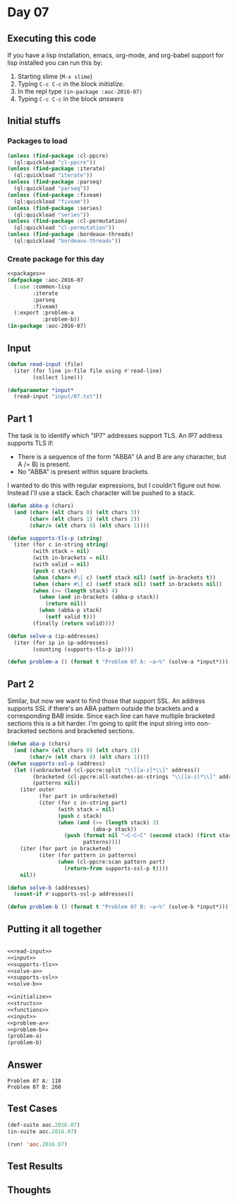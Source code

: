 #+STARTUP: indent contents
#+OPTIONS: num:nil toc:nil
* Day 07
** Executing this code
If you have a lisp installation, emacs, org-mode, and org-babel
support for lisp installed you can run this by:
1. Starting slime (=M-x slime=)
2. Typing =C-c C-c= in the block [[initialize][initialize]].
3. In the repl type =(in-package :aoc-2016-07)=
4. Typing =C-c C-c= in the block [[answers][answers]]
** Initial stuffs
*** Packages to load
#+NAME: packages
#+BEGIN_SRC lisp :results silent
  (unless (find-package :cl-ppcre)
    (ql:quickload "cl-ppcre"))
  (unless (find-package :iterate)
    (ql:quickload "iterate"))
  (unless (find-package :parseq)
    (ql:quickload "parseq"))
  (unless (find-package :fiveam)
    (ql:quickload "fiveam"))
  (unless (find-package :series)
    (ql:quickload "series"))
  (unless (find-package :cl-permutation)
    (ql:quickload "cl-permutation"))
  (unless (find-package :bordeaux-threads)
    (ql:quickload "bordeaux-threads"))
#+END_SRC
*** Create package for this day
#+NAME: initialize
#+BEGIN_SRC lisp :noweb yes :results silent
  <<packages>>
  (defpackage :aoc-2016-07
    (:use :common-lisp
          :iterate
          :parseq
          :fiveam)
    (:export :problem-a
             :problem-b))
  (in-package :aoc-2016-07)
#+END_SRC
** Input
#+NAME: read-input
#+BEGIN_SRC lisp :results silent
  (defun read-input (file)
    (iter (for line in-file file using #'read-line)
          (collect line)))
#+END_SRC
#+NAME: input
#+BEGIN_SRC lisp :noweb yes :results silent
  (defparameter *input*
    (read-input "input/07.txt"))
#+END_SRC
** Part 1
The task is to identify which "IP7" addresses support TLS. An IP7
address supports TLS if:
- There is a sequence of the form "ABBA" (A and B are any character,
  but A /= B) is present.
- No "ABBA" is present within square brackets.

I wanted to do this with regular expressions, but I couldn't figure
out how. Instead I'll use a stack. Each character will be pushed to a
stack.
#+NAME: supports-tls
#+BEGIN_SRC lisp :noweb yes :results silent
  (defun abba-p (chars)
    (and (char= (elt chars 0) (elt chars 3))
         (char= (elt chars 1) (elt chars 2))
         (char/= (elt chars 0) (elt chars 1))))

  (defun supports-tls-p (string)
    (iter (for c in-string string)
          (with stack = nil)
          (with in-brackets = nil)
          (with valid = nil)
          (push c stack)
          (when (char= #\[ c) (setf stack nil) (setf in-brackets t))
          (when (char= #\] c) (setf stack nil) (setf in-brackets nil))
          (when (>= (length stack) 4)
            (when (and in-brackets (abba-p stack))
              (return nil))
            (when (abba-p stack)
              (setf valid t)))
          (finally (return valid))))
#+END_SRC
#+NAME: solve-a
#+BEGIN_SRC lisp :noweb yes :results silent
  (defun solve-a (ip-addresses)
    (iter (for ip in ip-addresses)
          (counting (supports-tls-p ip))))
#+END_SRC
#+NAME: problem-a
#+BEGIN_SRC lisp :noweb yes :results silent
  (defun problem-a () (format t "Problem 07 A: ~a~%" (solve-a *input*)))
#+END_SRC
** Part 2
Similar, but now we want to find those that support SSL. An address
supports SSL if there's an ABA pattern outside the brackets and a
corresponding BAB inside. Since each line can have multiple bracketed
sections this is a bit harder. I'm going to split the input string
into non-bracketed sections and bracketed sections.
#+NAME: supports-ssl
#+BEGIN_SRC lisp :noweb yes :results silent
  (defun aba-p (chars)
    (and (char= (elt chars 0) (elt chars 2))
         (char/= (elt chars 0) (elt chars 1))))
  (defun supports-ssl-p (address)
    (let ((unbracketed (cl-ppcre:split "\\[[a-z]*\\]" address))
          (bracketed (cl-ppcre:all-matches-as-strings "\\[[a-z]*\\]" address))
          (patterns nil))
      (iter outer
            (for part in unbracketed)
            (iter (for c in-string part)
                  (with stack = nil)
                  (push c stack)
                  (when (and (>= (length stack) 3)
                             (aba-p stack))
                    (push (format nil "~C~C~C" (second stack) (first stack) (second stack))
                          patterns))))
      (iter (for part in bracketed)
            (iter (for pattern in patterns)
                  (when (cl-ppcre:scan pattern part)
                    (return-from supports-ssl-p t))))
      nil))
#+END_SRC
#+NAME: solve-b
#+BEGIN_SRC lisp :noweb yes :results silent
  (defun solve-b (addresses)
    (count-if #'supports-ssl-p addresses))
#+END_SRC

#+NAME: problem-b
#+BEGIN_SRC lisp :noweb yes :results silent
  (defun problem-b () (format t "Problem 07 B: ~a~%" (solve-b *input*)))
#+END_SRC
** Putting it all together
#+NAME: structs
#+BEGIN_SRC lisp :noweb yes :results silent

#+END_SRC
#+NAME: functions
#+BEGIN_SRC lisp :noweb yes :results silent
  <<read-input>>
  <<input>>
  <<supports-tls>>
  <<solve-a>>
  <<supports-ssl>>
  <<solve-b>>
#+END_SRC
#+NAME: answers
#+BEGIN_SRC lisp :results output :exports both :noweb yes :tangle 2016.07.lisp
  <<initialize>>
  <<structs>>
  <<functions>>
  <<input>>
  <<problem-a>>
  <<problem-b>>
  (problem-a)
  (problem-b)
#+END_SRC
** Answer
#+RESULTS: answers
: Problem 07 A: 118
: Problem 07 B: 260
** Test Cases
#+NAME: test-cases
#+BEGIN_SRC lisp :results output :exports both
  (def-suite aoc.2016.07)
  (in-suite aoc.2016.07)

  (run! 'aoc.2016.07)
#+END_SRC
** Test Results
#+RESULTS: test-cases
** Thoughts
